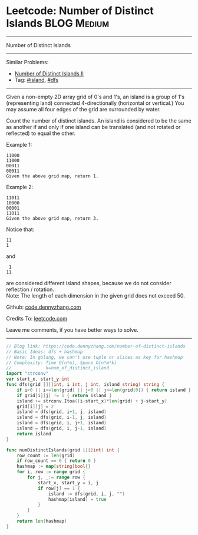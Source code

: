 * Leetcode: Number of Distinct Islands                           :BLOG:Medium:
#+STARTUP: showeverything
#+OPTIONS: toc:nil \n:t ^:nil creator:nil d:nil
:PROPERTIES:
:type:     island, dfs
:END:
---------------------------------------------------------------------
Number of Distinct Islands
---------------------------------------------------------------------
#+BEGIN_HTML
<a href="https://github.com/dennyzhang/code.dennyzhang.com"><img align="right" width="200" height="183" src="https://www.dennyzhang.com/wp-content/uploads/denny/watermark/github.png" /></a>
#+END_HTML
Similar Problems:
- [[https://code.dennyzhang.com/number-of-distinct-islands-ii][Number of Distinct Islands II]]
- Tag: [[https://code.dennyzhang.com/tag/island][#island]], [[https://code.dennyzhang.com/tag/dfs][#dfs]]
---------------------------------------------------------------------
Given a non-empty 2D array grid of 0's and 1's, an island is a group of 1's (representing land) connected 4-directionally (horizontal or vertical.) You may assume all four edges of the grid are surrounded by water.

Count the number of distinct islands. An island is considered to be the same as another if and only if one island can be translated (and not rotated or reflected) to equal the other.

Example 1:
#+BEGIN_EXAMPLE
11000
11000
00011
00011
Given the above grid map, return 1.
#+END_EXAMPLE

Example 2:
#+BEGIN_EXAMPLE
11011
10000
00001
11011
Given the above grid map, return 3.
#+END_EXAMPLE

Notice that:
#+BEGIN_EXAMPLE
11
1
#+END_EXAMPLE

and
#+BEGIN_EXAMPLE
 1
11
#+END_EXAMPLE
are considered different island shapes, because we do not consider reflection / rotation.
Note: The length of each dimension in the given grid does not exceed 50.

Github: [[https://github.com/dennyzhang/code.dennyzhang.com/tree/master/problems/number-of-distinct-islands][code.dennyzhang.com]]

Credits To: [[https://leetcode.com/problems/number-of-distinct-islands/description/][leetcode.com]]

Leave me comments, if you have better ways to solve.
---------------------------------------------------------------------

#+BEGIN_SRC go
// Blog link: https://code.dennyzhang.com/number-of-distinct-islands
// Basic Ideas: dfs + hashmap
// Note: In golang, we can't use tuple or slices as key for hashmap
// Complexity: Time O(n*m), Space O(n*m*k)
//             k=num_of_distinct_island
import "strconv"
var start_x, start_y int
func dfs(grid [][]int, i int, j int, island string) string {
    if i<0 || i>=len(grid) || j<0 || j>=len(grid[0]) { return island }
    if grid[i][j] != 1 { return island }
    island += strconv.Itoa((i-start_x)*len(grid) + j-start_y)
    grid[i][j] = 2
    island = dfs(grid, i+1, j, island)
    island = dfs(grid, i-1, j, island)
    island = dfs(grid, i, j+1, island)
    island = dfs(grid, i, j-1, island)
    return island
}

func numDistinctIslands(grid [][]int) int {
    row_count := len(grid)
    if row_count == 0 { return 0 }
    hashmap := map[string]bool{}
    for i, row := range grid {
        for j, _:= range row {
            start_x, start_y = i, j
            if row[j] == 1 {
                island := dfs(grid, i, j, "")
                hashmap[island] = true
            }
        }
    }
    return len(hashmap)
}
#+END_SRC

#+BEGIN_HTML
<div style="overflow: hidden;">
<div style="float: left; padding: 5px"> <a href="https://www.linkedin.com/in/dennyzhang001"><img src="https://www.dennyzhang.com/wp-content/uploads/sns/linkedin.png" alt="linkedin" /></a></div>
<div style="float: left; padding: 5px"><a href="https://github.com/dennyzhang"><img src="https://www.dennyzhang.com/wp-content/uploads/sns/github.png" alt="github" /></a></div>
<div style="float: left; padding: 5px"><a href="https://www.dennyzhang.com/slack" target="_blank" rel="nofollow"><img src="https://slack.dennyzhang.com/badge.svg" alt="slack"/></a></div>
</div>
#+END_HTML
